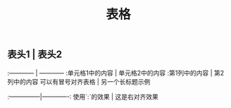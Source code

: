 #+TITLE: 表格

** 表头1 | 表头2
:------------ | ------------
:单元格1中的内容 | 单元格2中的内容
:第1列中的内容 | 第2列中的内容
可以有冒号对齐表格 | 另一个长标题示例
:---------------|-------------:
使用`:`的效果 | 这是右对齐效果
